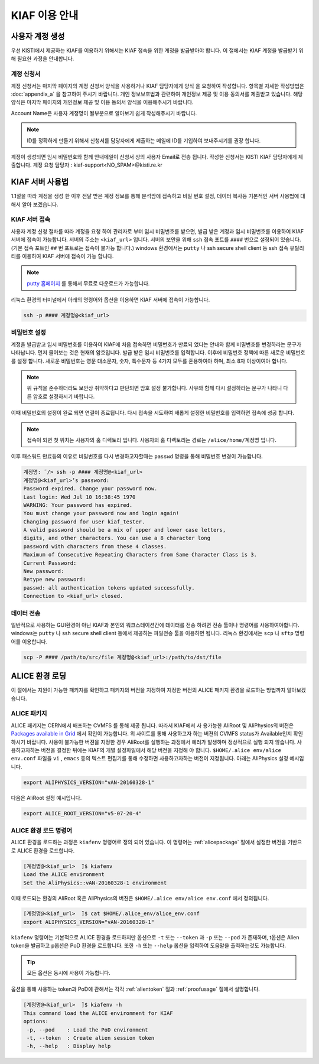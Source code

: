 KIAF 이용 안내
==================

사용자 계정 생성
------------------

우선 KISTI에서 제공하는 KIAF를 이용하기 위해서는 KIAF 접속을 위한 계정을 발급받아야 합니다. 
이 절에서는 KIAF 계정을 발급받기 위해 필요한 과정을 안내합니다.

계정 신청서
^^^^^^^^^^^^^^^^^

계정 신청서는 마지막 페이지의 계정 신청서 양식을 사용하거나 KIAF 담당자에게 양식 을 요청하여 작성합니다. 
항목별 자세한 작성방법은 :doc:`appendix_a` 을 참고하여 주시기 바랍니다.
개인 정보보호법과 관련하여 개인정보 제공 및 이용 동의서를 제출받고 있습니다. 
해당 양식은 마지막 페이지의 개인정보 제공 및 이용 동의서 양식을 이용해주시기 바랍니다.

Account Name은 사용자 계정명이 될부분으로 알아보기 쉽게 작성해주시기 바랍니다. 

.. note::

   ID를 정확하게 만들기 위해서 신청서를 담당자에게 제출하는 메일에 ID를 기입하여 보내주시기를 권장 합니다.
   
계정이 생성되면 임시 비밀번호와 함께 안내메일이 신청서 상의 사용자 Email로 전송 됩니다.
작성한 신청서는 KISTI KIAF 담당자에게 제출합니다. 
계정 요청 담당자 : kiaf-support<NO_SPAM>@kisti.re.kr


KIAF 서버 사용법
-------------------

1.1절을 따라 계정을 생성 한 이후 전달 받은 계정 정보를 통해 분석팜에 접속하고 비밀
번호 설정, 데이터 복사등 기본적인 서버 사용법에 대해서 알아 보겠습니다.

KIAF 서버 접속
^^^^^^^^^^^^^^^^^^^

사용자 계정 신청 절차를 따라 계정을 요청 하여 관리자로 부터 임시 비밀번호를 받으면, 발급 받은 계정과 임시 비밀번호를 이용하여 KIAF 서버에 접속이 가능합니다. 
서버의 주소는 ``<kiaf_url>`` 입니다. 
서버의 보안을 위해 ``ssh`` 접속 포트를 ``####`` 번으로 설정되어 있습니다. (기본 접속 포트인 ``##`` 번 포트로는 접속이 불가능 합니다.) 
windows 환경에서는 ``putty`` 나 ssh secure shell client 등 ssh 접속 유틸리티를 이용하여 KIAF 서버에 접속이 가능 합니다.

.. note::

   `putty 홈페이지 <https://www.putty.org>`_ 를 통해서 무료로 다운로드가 가능합니다.

   
리눅스 환경의 터미널에서 아래의 명령어와 옵션을 이용하면 KIAF 서버에 접속이 가능합니다.

.. code-block:: console

   ssh -p #### 계정명@<kiaf_url>

비밀번호 설정
^^^^^^^^^^^^^^^^^^^

계정을 발급받고 임시 비밀번호를 이용하여 KIAF에 처음 접속하면 비밀번호가 만료되 었다는 안내와 함께 비밀번호를 변경하라는 문구가 나타납니다. 
먼저 물어보는 것은 현재의 암호입니다. 
발급 받은 임시 비밀번호를 입력합니다. 
이후에 비밀번호 정책에 따른 새로운 비밀번호를 설정 합니다. 
새로운 비밀번호는 영문 대소문자, 숫자, 특수문자 등 4가지 모두를 혼용하여야 하며, 최소 8자 이상이여야 합니다.

.. note::
   
   위 규칙을 준수하더라도 보안상 취약하다고 판단되면 암호 설정 불가합니다. 사유와 함께 다시 설정하라는 문구가 나타니 다른 암호로 설정하시기 바랍니다.
   
이때 비밀번호의 설정이 완료 되면 연결이 종료됩니다. 
다시 접속을 시도하여 새롭게 설정한 비밀번호를 입력하면 접속에 성공 합니다.

.. note::

   접속이 되면 첫 위치는 사용자의 홈 디렉토리 입니다. 사용자의 홈 디렉토리는 경로는 ``/alice/home/계정명`` 입니다.
   
이후 패스워드 만료등의 이유로 비밀번호를 다시 변경하고자할때는 ``passwd`` 명령을 통해 비밀번호 변경이 가능합니다.

.. code-block:: console

   계정명: ̃/> ssh -p #### 계정명@<kiaf_url>
   계정명@<kiaf_url>’s password:
   Password expired. Change your password now.
   Last login: Wed Jul 10 16:38:45 1970
   WARNING: Your password has expired.
   You must change your password now and login again!
   Changing password for user kiaf_tester.
   A valid password should be a mix of upper and lower case letters,
   digits, and other characters. You can use a 8 character long
   password with characters from these 4 classes.
   Maximum of Consecutive Repeating Characters from Same Character Class is 3.
   Current Password:
   New password:
   Retype new password:
   passwd: all authentication tokens updated successfully.
   Connection to <kiaf_url> closed.

데이터 전송
^^^^^^^^^^^^^^^^^

일반적으로 사용하는 GUI환경이 아닌 KIAF과 본인의 워크스테이션간에 데이터를 전송 하려면 전송 툴이나 명령어를 사용하여야합니다. 
windows는 ``putty`` 나 ssh secure shell client 등에서 제공하는 파일전송 툴을 이용하면 됩니다. 
리눅스 환경에서는 ``scp`` 나 ``sftp`` 명령어를 이용합니다.

.. code-block:: console

   scp -P #### /path/to/src/file 계정명@<kiaf_url>:/path/to/dst/file
  
ALICE 환경 로딩
------------------------

이 절에서는 지원이 가능한 패키지를 확인하고 패키지의 버전을 지정하여 지정한 버전의 ALICE 패키지 환경을 로드하는 방법까지 알아보겠습니다.

.. _alicepackage:

ALICE 패키지
^^^^^^^^^^^^^^^^^^^^^^^

ALICE 패키지는 CERN에서 배포하는 CVMFS 를 통해 제공 됩니다. 
따라서 KIAF에서 사 용가능한 AliRoot 및 AliPhysics의 버젼은 `Packages available in Grid <https://alimonitor.cern.ch/packages/>`_ 에서 확인이 가능합니다. 
위 사이트를 통해 사용하고자 하는 버젼의 CVMFS status가 Available인지 확인 하시기 바랍니다. 
사용이 불가능한 버젼을 지정한 경우 AliRoot를 실행하는 과정에서 에러가 발생하며 정상적으로 실행 되지 않습니다.
사용하고자하는 버전을 결정한 뒤에는 KIAF의 개별 설정파일에서 해당 버전을 지정해 야 합니다. 
``$HOME/.alice env/alice env.conf`` 파일을 ``vi`` , ``emacs`` 등의 텍스트 편집기를 통해 수정하면 사용하고자하는 버전이 지정됩니다.
아래는 AliPhysics 설정 예시입니다.

.. code-block:: console

   export ALIPHYSICS_VERSION="vAN-20160328-1"

다음은 AliRoot 설정 예시입니다.

.. code-block:: console

   export ALICE_ROOT_VERSION="v5-07-20-4"
   
ALICE 환경 로드 명령어
^^^^^^^^^^^^^^^^^^^^^^^^^^^^^^^

ALICE 환경을 로드하는 과정은 ``kiafenv`` 명령어로 정의 되어 있습니다.
이 명령어는 :ref:`alicepackage` 절에서 설정한 버전을 기반으로 ALICE 환경을 로드합니다.
    
.. code-block:: console    

   [계정명@<kiaf_url>  ̃]$ kiafenv
   Load the ALICE environment
   Set the AliPhysics::vAN-20160328-1 environment

이때 로드되는 환경의 AliRoot 혹은 AliPhysics의 버젼은 ``$HOME/.alice env/alice env.conf`` 에서 정의됩니다.

.. code-block:: console

   [계정명@<kiaf_url>  ̃]$ cat $HOME/.alice_env/alice_env.conf
   export ALIPHYSICS_VERSION="vAN-20160328-1"
   
``kiafenv`` 명령어는 기본적으로 ALICE 환경을 로드하지만 옵션으로 ``-t`` 또는 ``--token`` 과 ``-p`` 또는 ``--pod`` 가 존재하며, t옵션은 Alien token을 발급하고 p옵션은 PoD 환경을 로드합니다. 
또한 ``-h`` 또는 ``--help`` 옵션을 입력하여 도움말을 출력하는것도 가능합니다. 

.. tip::

   모든 옵션은 동시에 사용이 가능합니다.

옵션을 통해 사용하는 token과 PoD에 관해서는 각각 :ref:`alientoken` 절과 :ref:`proofusage` 절에서 설명합니다.

.. code-block:: console

   [계정명@<kiaf_url>  ̃]$ kiafenv -h
   This command load the ALICE environment for KIAF
   options:
    -p, --pod    : Load the PoD environment
    -t, --token  : Create alien session token
    -h, --help   : Display help
